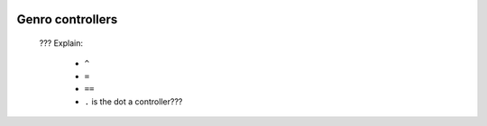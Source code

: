 	.. _genro-controllers:

===================
 Genro controllers
===================

	??? Explain:
	
		- ``^``
		
		- ``=``
		
		- ``==``
		
		- ``.`` is the dot a controller???